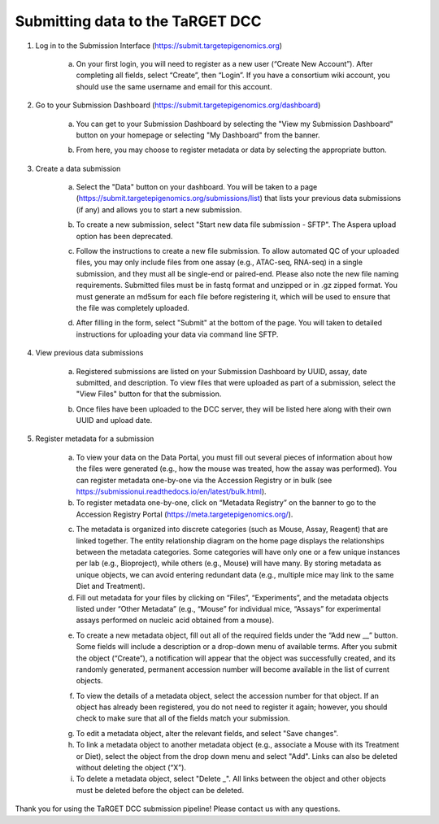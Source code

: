 Submitting data to the TaRGET DCC
=================================

1. Log in to the Submission Interface (https://submit.targetepigenomics.org)

    .. image:: _static/Login_edit.png
    
    a. On your first login, you will need to register as a new user (“Create New Account”). After completing all fields, select “Create”, then “Login”. If you have a consortium wiki account, you should use the same username and email for this account.

2. Go to your Submission Dashboard (https://submit.targetepigenomics.org/dashboard)

    a.	You can get to your Submission Dashboard by selecting the "View my Submission Dashboard" button on your homepage or selecting "My Dashboard" from the banner. 

    .. image:: _static/Homepage_edit.png

    b.	From here, you may choose to register metadata or data by selecting the appropriate button. 

3. Create a data submission 

    a. Select the "Data" button on your dashboard. You will be taken to a page (https://submit.targetepigenomics.org/submissions/list) that lists your previous data submissions (if any) and allows you to start a new submission.
    
    .. image:: _static/Dashboard_edit.png
    
    b. To create a new submission, select "Start new data file submission - SFTP". The Aspera upload option has been deprecated. 

    .. image:: _static/CreateNew_edit.png

    c. Follow the instructions to create a new file submission. To allow automated QC of your uploaded files, you may only include files from one assay (e.g., ATAC-seq, RNA-seq) in a single submission, and they must all be single-end or paired-end. Please also note the new file naming requirements. Submitted files must be in fastq format and unzipped or in .gz zipped format. You must generate an md5sum for each file before registering it, which will be used to ensure that the file was completely uploaded.
    
    .. image:: _static/DataInstructions.png   
    
    d. After filling in the form, select "Submit" at the bottom of the page. You will taken to detailed instructions for uploading your data via command line SFTP. 

    .. image:: _static/Submit_edit.png

4. View previous data submissions

    a. Registered submissions are listed on your Submission Dashboard by UUID, assay, date submitted, and description. To view files that were uploaded as part of a submission, select the "View Files" button for that the submission. 

    .. image:: _static/PreviouslyRegistered_edit.png

    b. Once files have been uploaded to the DCC server, they will be listed here along with their own UUID and upload date. 

    .. image:: _static/ViewFiles.png

5. Register metadata for a submission 

    a.	To view your data on the Data Portal, you must fill out several pieces of information about how the files were generated (e.g., how the mouse was treated, how the assay was performed). You can register metadata one-by-one via the Accession Registry or in bulk (see https://submissionui.readthedocs.io/en/latest/bulk.html).
    b.	To register metadata one-by-one, click on “Metadata Registry” on the banner to go to the Accession Registry Portal (https://meta.targetepigenomics.org/).

    .. image:: _static/t2.png

    c. The metadata is organized into discrete categories (such as Mouse, Assay, Reagent) that are linked together. The entity relationship diagram on the home page displays the relationships between the metadata categories. Some categories will have only one or a few unique instances per lab (e.g., Bioproject), while others (e.g., Mouse) will have many. By storing metadata as unique objects, we can avoid entering redundant data (e.g., multiple mice may link to the same Diet and Treatment).
    d. Fill out metadata for your files by clicking on “Files”, “Experiments”, and the metadata objects listed under “Other Metadata” (e.g., “Mouse” for individual mice, “Assays” for experimental assays performed on nucleic acid obtained from a mouse). 

    .. image:: _static/t3.png

    e. To create a new metadata object, fill out all of the required fields under the “Add new __” button. Some fields will include a description or a drop-down menu of available terms. After you submit the object (“Create”), a notification will appear that the object was successfully created, and its randomly generated, permanent accession number will become available in the list of current objects.
    
    .. image:: _static/t4.png

    f. To view the details of a metadata object, select the accession number for that object. If an object has already been registered, you do not need to register it again; however, you should check to make sure that all of the fields match your submission.
    
    .. image:: _static/t5.png

    g. To edit a metadata object, alter the relevant fields, and select "Save changes".
    h. To link a metadata object to another metadata object (e.g., associate a Mouse with its Treatment or Diet), select the object from the drop down menu and select "Add". Links can also be deleted without deleting the object (“X”).
    i. To delete a metadata object, select "Delete _". All links between the object and other objects must be deleted before the object can be deleted.

Thank you for using the TaRGET DCC submission pipeline! Please contact us with any questions. 
